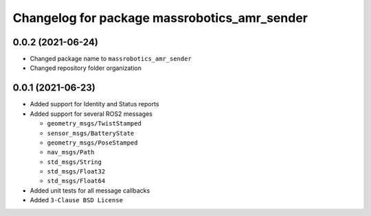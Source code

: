 ^^^^^^^^^^^^^^^^^^^^^^^^^^^^^^^^^^^^^^^^^^^^^
Changelog for package massrobotics_amr_sender
^^^^^^^^^^^^^^^^^^^^^^^^^^^^^^^^^^^^^^^^^^^^^

0.0.2 (2021-06-24)
-------------------
* Changed package name to ``massrobotics_amr_sender``
* Changed repository folder organization

0.0.1 (2021-06-23)
-------------------
* Added support for Identity and Status reports
* Added support for several ROS2 messages
  
  * ``geometry_msgs/TwistStamped``
  * ``sensor_msgs/BatteryState``
  * ``geometry_msgs/PoseStamped``
  * ``nav_msgs/Path``
  * ``std_msgs/String``
  * ``std_msgs/Float32``
  * ``std_msgs/Float64``

* Added unit tests for all message callbacks
* Added ``3-Clause BSD License``